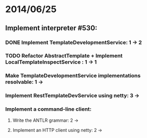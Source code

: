 * 2014/06/25
** Implement interpreter #530:
*** DONE Implement TemplateDevelopmentService: 1 -> 2
*** TODO Refactor AbstractTemplate + Implement LocalTemplateInspectService : 1 -> 1
*** Make TemplateDevelopmentService implementations resolvable: 1 ->
*** Implement RestTemplateDevService using netty: 3 ->
*** Implement a command-line client:
**** Write the ANTLR grammar: 2 ->
**** Implement an HTTP client using netty: 2 ->
